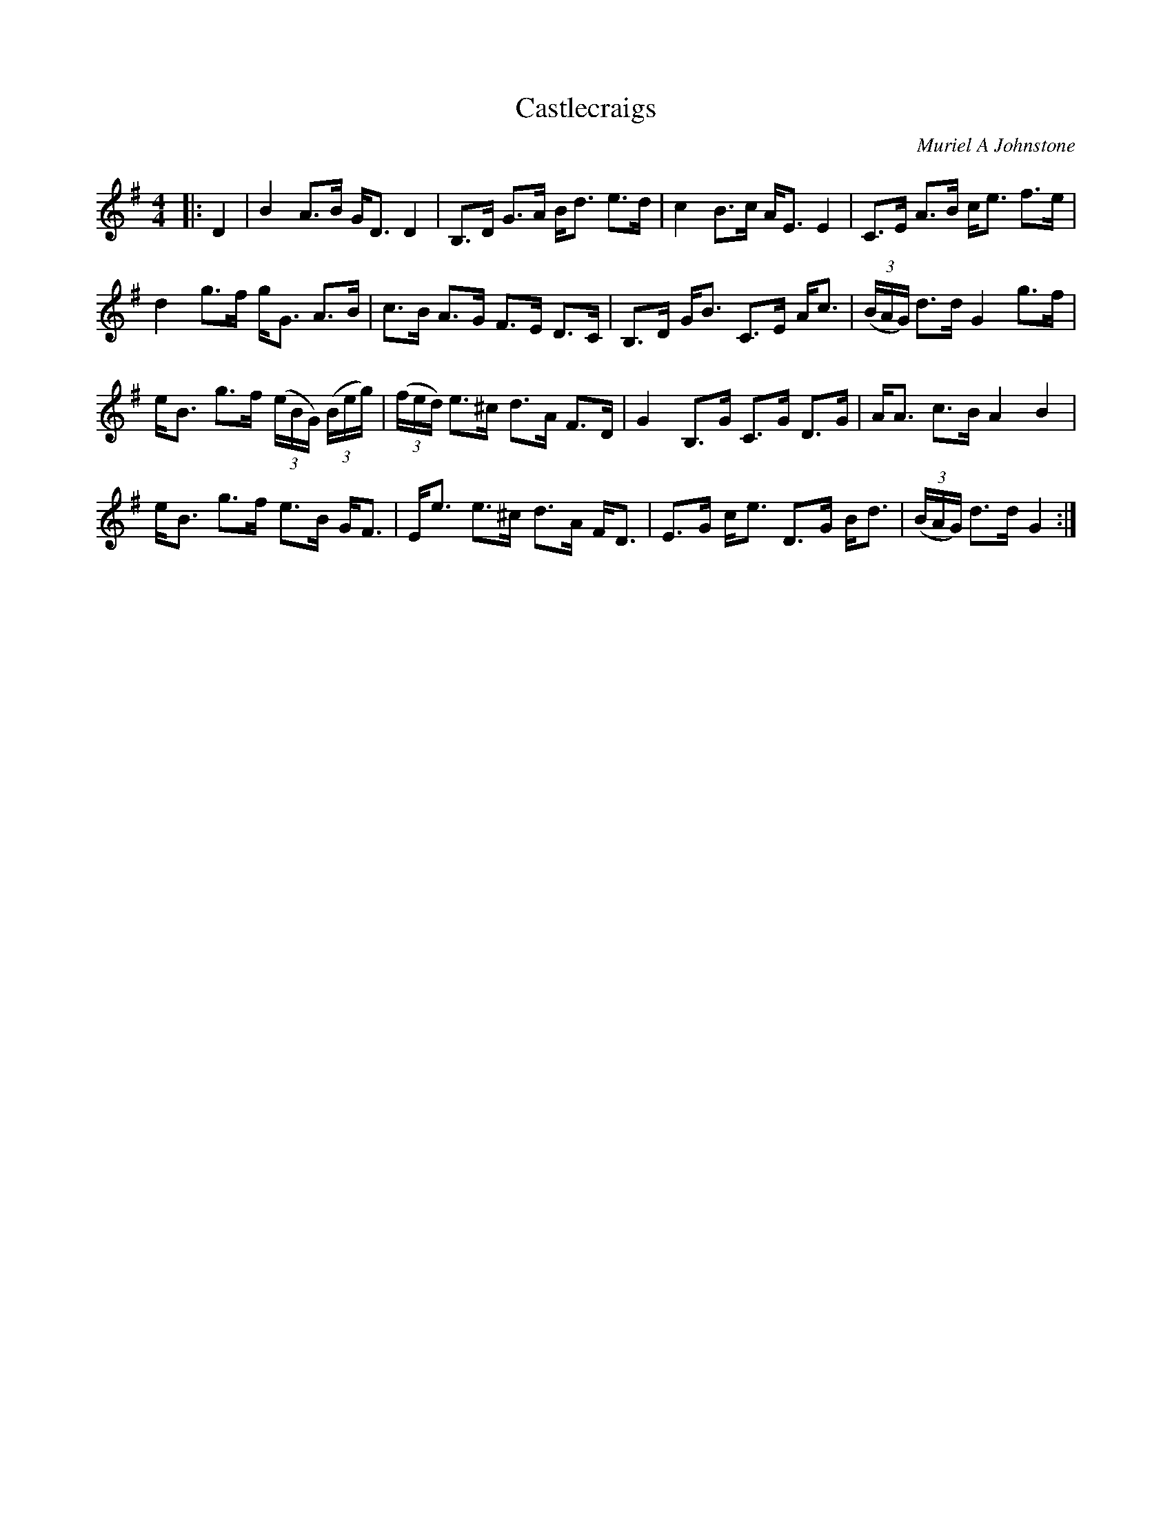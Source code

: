 X:1
T: Castlecraigs
C:Muriel A Johnstone
R:Strathspey
%Q: 128
K:G
M:4/4
L:1/16
|:D4|B4 A3B GD3 D4|B,3D G3A Bd3 e3d|c4 B3c AE3 E4|C3E A3B ce3 f3e|
d4 g3f gG3 A3B|c3B A3G F3E D3C|B,3D GB3 C3E Ac3|((3BAG) d3d G4 g3f|
eB3 g3f ((3eBG) ((3Beg) |((3fed) e3^c d3A F3D|G4 B,3G C3G D3G|AA3 c3B A4 B4|
eB3 g3f e3B GF3|Ee3 e3^c d3A FD3|E3G ce3 D3G Bd3|((3BAG) d3d G4:|
